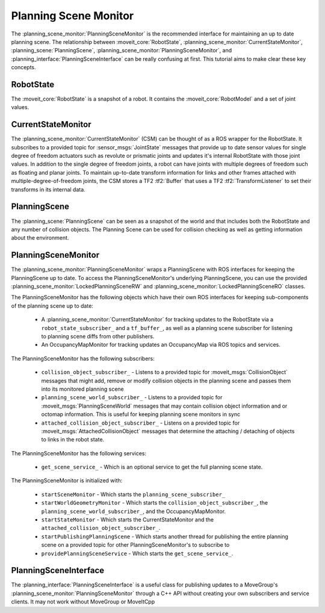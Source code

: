 Planning Scene Monitor
==================================

The :planning_scene_monitor:`PlanningSceneMonitor` is the recommended interface for maintaining an up to date planning scene. The relationship between :moveit_core:`RobotState`, :planning_scene_monitor:`CurrentStateMonitor`, :planning_scene:`PlanningScene`, :planning_scene_monitor:`PlanningSceneMonitor`, and :planning_interface:`PlanningSceneInterface` can be really confusing at first. This tutorial aims to make clear these key concepts.

RobotState
----------
The :moveit_core:`RobotState` is a snapshot of a robot. It contains the :moveit_core:`RobotModel` and a set of joint values.

CurrentStateMonitor
-------------------
The :planning_scene_monitor:`CurrentStateMonitor` (CSM) can be thought of as a ROS wrapper for the RobotState. It subscribes to a provided topic for :sensor_msgs:`JointState` messages that provide up to date sensor values for single degree of freedom actuators such as revolute or prismatic joints and updates it's internal RobotState with those joint values. In addition to the single degree of freedom joints, a robot can have joints with multiple degrees of freedom such as floating and planar joints. To maintain up-to-date transform information for links and other frames attached with multiple-degree-of-freedom joints, the CSM stores a TF2 :tf2:`Buffer` that uses a TF2 :tf2:`TransformListener` to set their transforms in its internal data.

PlanningScene
-------------
The :planning_scene:`PlanningScene` can be seen as a snapshot of the world and that includes both the RobotState and any number of collision objects. The Planning Scene can be used for collision checking as well as getting information about the environment.

PlanningSceneMonitor
--------------------
The :planning_scene_monitor:`PlanningSceneMonitor` wraps a PlanningScene with ROS interfaces for keeping the PlanningScene up to date. To access the PlanningSceneMonitor's underlying PlanningScene, you can use the provided :planning_scene_monitor:`LockedPlanningSceneRW` and :planning_scene_monitor:`LockedPlanningSceneRO` classes.

The PlanningSceneMonitor has the following objects which have their own ROS interfaces for keeping sub-components of the planning scene up to date:

 * A :planning_scene_monitor:`CurrentStateMonitor` for tracking updates to the RobotState via a ``robot_state_subscriber_`` and a ``tf_buffer_``, as well as a planning scene subscriber for listening to planning scene diffs from other publishers.
 * An OccupancyMapMonitor for tracking updates an OccupancyMap via ROS topics and services.

The PlanningSceneMonitor has the following subscribers:

 * ``collision_object_subscriber_`` - Listens to a provided topic for :moveit_msgs:`CollisionObject` messages that might add, remove or modify collision objects in the planning scene and passes them into its monitored planning scene
 * ``planning_scene_world_subscriber_`` - Listens to a provided topic for :moveit_msgs:`PlanningSceneWorld` messages that may contain collision object information and or octomap information. This is useful for keeping planning scene monitors in sync
 * ``attached_collision_object_subscriber_`` - Listens on a provided topic for :moveit_msgs:`AttachedCollisionObject` messages that determine the attaching / detaching of objects to links in the robot state.

The PlanningSceneMonitor has the following services:

 * ``get_scene_service_`` - Which is an optional service to get the full planning scene state.

The PlanningSceneMonitor is initialized with:

 * ``startSceneMonitor`` - Which starts the ``planning_scene_subscriber_``
 * ``startWorldGeometryMonitor`` - Which starts the ``collision_object_subscriber_``, the ``planning_scene_world_subscriber_``, and the OccupancyMapMonitor.
 * ``startStateMonitor`` - Which starts the CurrentStateMonitor and the ``attached_collision_object_subscriber_``.
 * ``startPublishingPlanningScene`` - Which starts another thread for publishing the entire planning scene on a provided topic for other PlanningSceneMonitor's to subscribe to
 * ``providePlanningSceneService`` - Which starts the ``get_scene_service_``.

PlanningSceneInterface
----------------------
The :planning_interface:`PlanningSceneInterface` is a useful class for publishing updates to a MoveGroup's :planning_scene_monitor:`PlanningSceneMonitor` through a C++ API without creating your own subscribers and service clients. It may not work without MoveGroup or MoveItCpp
